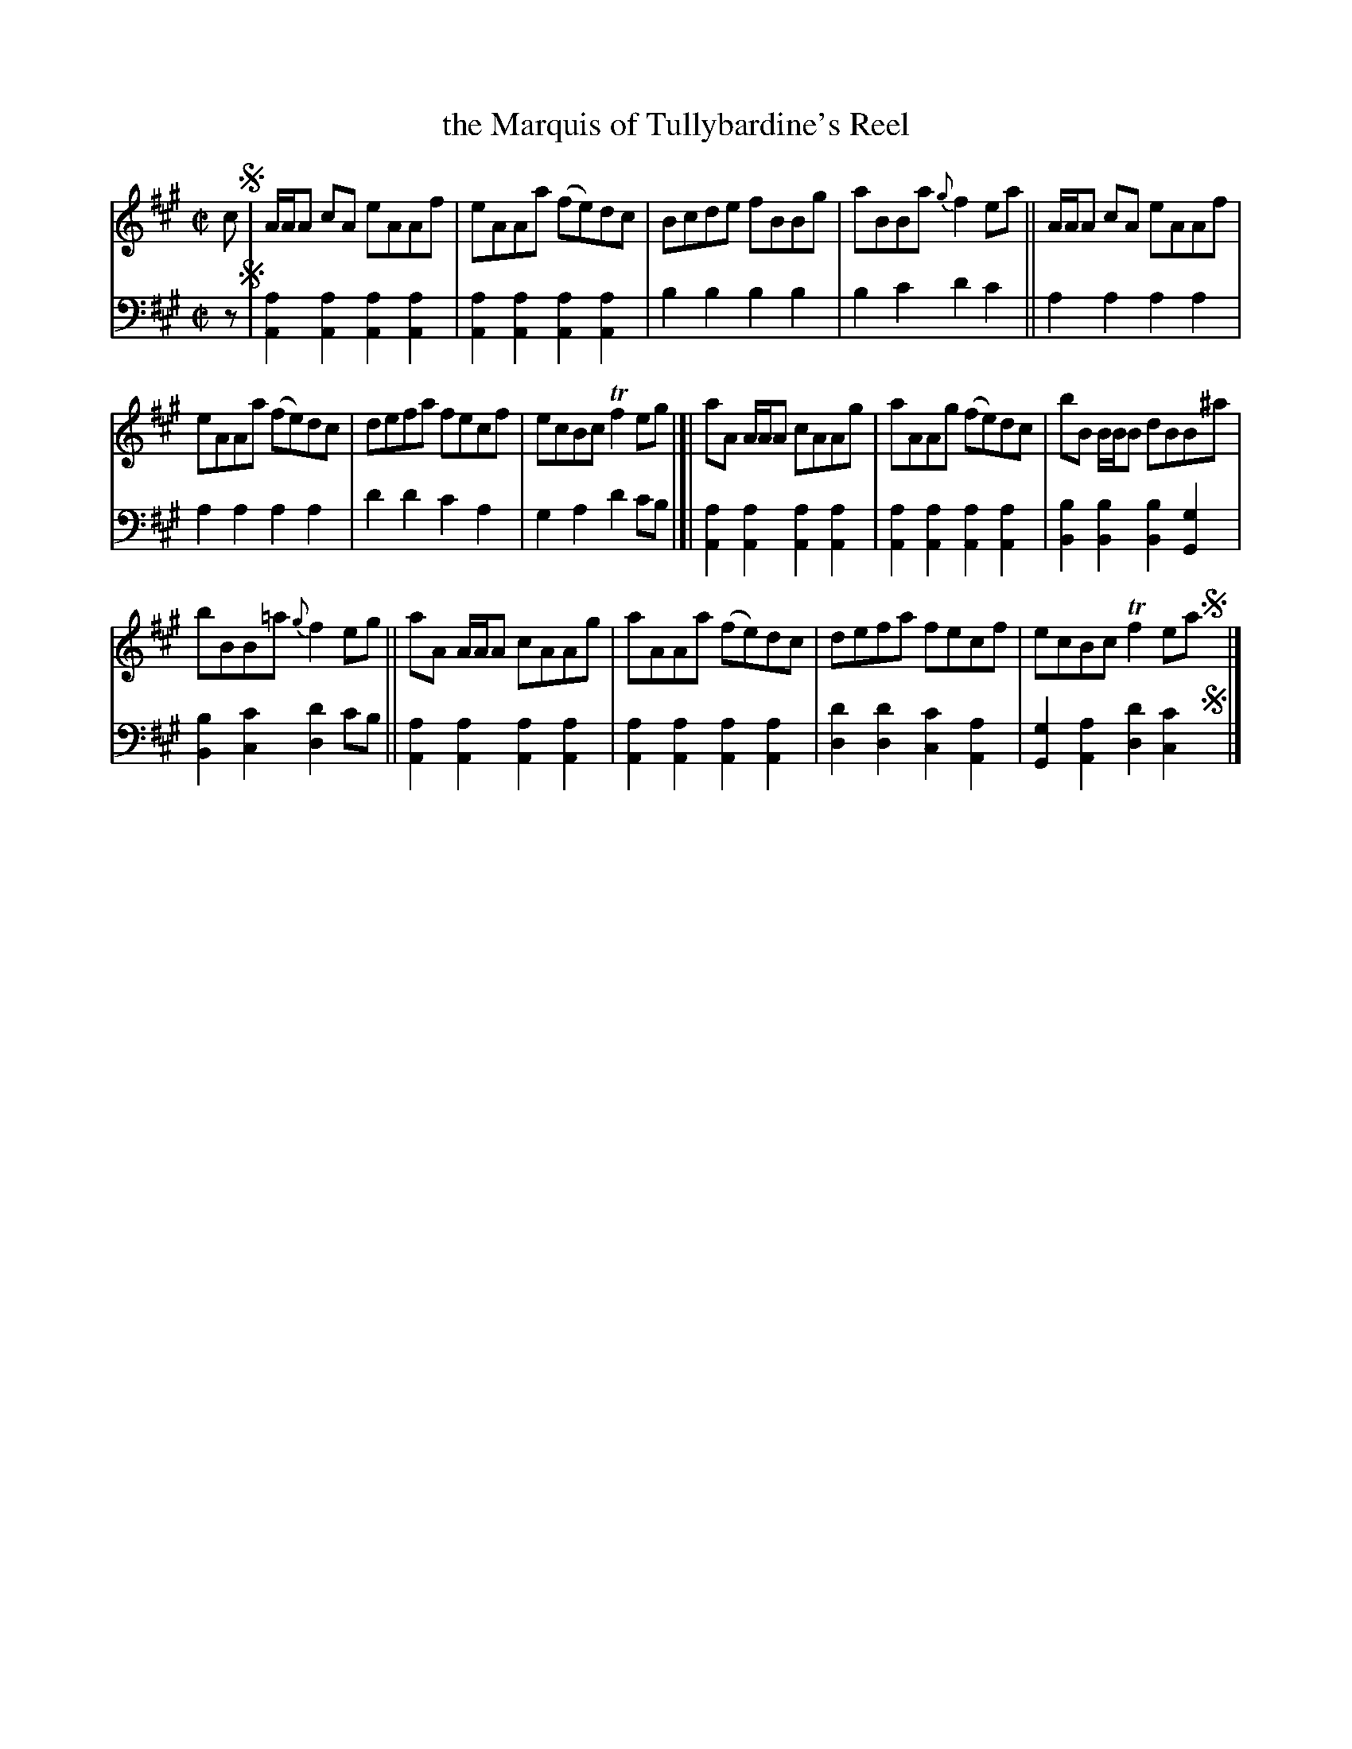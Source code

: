 X: 4252
T: the Marquis of Tullybardine's Reel
%R: reel
B: Niel Gow & Sons "Complete Repository" v.4 p.26 #2
Z: 2021 John Chambers <jc:trillian.mit.edu>
M: C|
L: 1/8
K: A
% - - - - - - - - - -
% Voice 1 formatted for compactness and proofreading.
V: 1 staves=2
c !segno!|\
A/A/A cA eAAf | eAAa (fe)dc | Bcde fBBg | aBBa {g}f2ea || A/A/A cA eAAf |
eAAa (fe)dc | defa fecf | ecBc Tf2eg |[| aA A/A/A cAAg | aAAg (fe)dc | bB B/B/B dBB^a |
bBB=a {g}f2eg || aA A/A/A cAAg | aAAa (fe)dc | defa fecf | ecBc Tf2ea !segno!y|]
% - - - - - - - - - -
% Voice 2 preserves the book's staff layout.
V: 2 clef=bass middle=d
z !segno!|\
[a2A2][a2A2] [a2A2][a2A2] | [a2A2][a2A2] [a2A2][a2A2] |\
b2b2 b2b2 | b2c'2 d'2c'2 || a2a2 a2a2 |
a2a2 a2a2 | d'2d'2 c'2a2 | g2a2 d'2c'b |[|\
[a2A2][a2A2] [a2A2][a2A2] | [a2A2][a2A2] [a2A2][a2A2] |\
[b2B2][b2B2] [b2B2][g2G2] |
[b2B2][c'2c2] [d'2d2]c'b ||\
[a2A2][a2A2] [a2A2][a2A2] | [a2A2][a2A2] [a2A2][a2A2] |\
[d'2d2][d'2d2] [c'2c2][a2A2] | [g2G2][a2A2] [d'2d2][c'2c2] !segno!y|]
